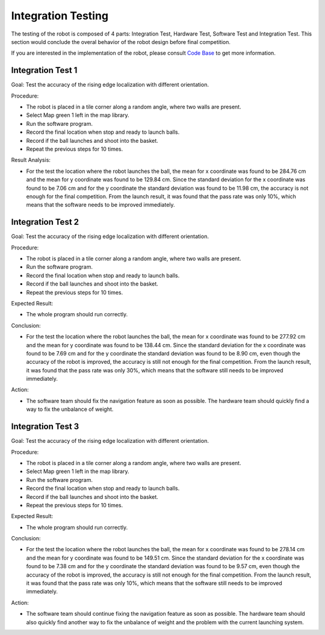 Integration Testing
============

The testing of the robot is composed of 4 parts: Integration Test, Hardware Test, Software Test and Integration Test. This section would conclude the overal behavior of the robot design before final competition.

If you are interested in the implementation of the robot, please consult `Code Base`_ to get more information.

.. _Code Base: https://github.com/haoweiqiu/Thomas-The-EV3-Engine


Integration Test 1
-----------------

Goal: Test the accuracy of the rising edge localization with different orientation.

Procedure:

- The robot is placed in a tile corner along a random angle, where two walls are present.
- Select Map green 1 left in the map library. 
- Run the software program.
- Record the final location when stop and ready to launch balls. 
- Record if the ball launches and shoot into the basket. 
- Repeat the previous steps for 10 times.


Result Analysis:

- For the test the location where the robot launches the ball, the mean for x coordinate was found to be 284.76 cm and the mean for y coordinate was found to be 129.84 cm. Since the standard deviation for the x coordinate was found to be 7.06 cm and for the y coordinate the standard deviation was found to be 11.98 cm, the accuracy is not enough for the final competition. From the launch result, it was found that the pass rate was only 10%, which means that the software needs to be improved immediately. 


Integration Test 2
-----------------

Goal: Test the accuracy of the rising edge localization with different orientation.

Procedure:

- The robot is placed in a tile corner along a random angle, where two walls are present.
- Run the software program.
- Record the final location when stop and ready to launch balls. 
- Record if the ball launches and shoot into the basket. 
- Repeat the previous steps for 10 times.


Expected Result: 

- The whole program should run correctly. 

Conclusion:

- For the test the location where the robot launches the ball, the mean for x coordinate was found to be 277.92 cm and the mean for y coordinate was found to be 138.44 cm. Since the standard deviation for the x coordinate was found to be 7.69 cm and for the y coordinate the standard deviation was found to be 8.90 cm, even though the accuracy of the robot is improved, the accuracy is still not enough for the final competition. From the launch result, it was found that the pass rate was only 30%, which means that the software still needs to be improved immediately.

Action: 

- The software team should fix the navigation feature as soon as possible. The hardware team should quickly find a way to fix the unbalance of weight. 

Integration Test 3
-----------------

Goal: Test the accuracy of the rising edge localization with different orientation.

Procedure:

- The robot is placed in a tile corner along a random angle, where two walls are present.
- Select Map green 1 left in the map library. 
- Run the software program.
- Record the final location when stop and ready to launch balls. 
- Record if the ball launches and shoot into the basket. 
- Repeat the previous steps for 10 times.


Expected Result: 

- The whole program should run correctly. 

Conclusion:

- For the test the location where the robot launches the ball, the mean for x coordinate was found to be 278.14 cm and the mean for y coordinate was found to be 149.51 cm. Since the standard deviation for the x coordinate was found to be 7.38 cm and for the y coordinate the standard deviation was found to be 9.57 cm, even though the accuracy of the robot is improved, the accuracy is still not enough for the final competition. From the launch result, it was found that the pass rate was only 10%, which means that the software still needs to be improved immediately.

Action: 

- The software team should continue fixing the navigation feature as soon as possible. The hardware team should also quickly find another way to fix the unbalance of weight and the problem with the current launching system.